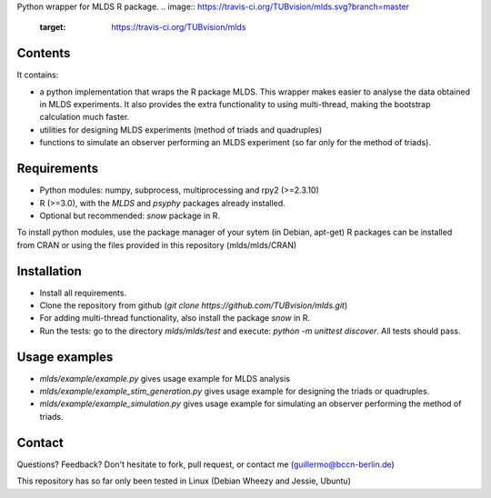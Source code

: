 Python wrapper for MLDS R package.
.. image:: https://travis-ci.org/TUBvision/mlds.svg?branch=master
    :target: https://travis-ci.org/TUBvision/mlds


Contents
========

It contains:

- a python implementation that wraps the R package MLDS. This wrapper makes easier to analyse the data obtained in MLDS experiments. It also provides the extra functionality to using multi-thread, making the bootstrap calculation much faster.

- utilities for designing MLDS experiments (method of triads and quadruples)
- functions to simulate an observer performing an MLDS experiment (so far only for the method of triads).


Requirements
============

- Python modules: numpy, subprocess, multiprocessing and rpy2 (>=2.3.10)

- R (>=3.0), with the *MLDS* and *psyphy* packages already installed.
- Optional but recommended: *snow* package in R.

To install python modules, use the package manager of your sytem (in Debian, apt-get)
R packages can be installed from CRAN or using the files provided in this repository (mlds/mlds/CRAN)



Installation
============

- Install all requirements.
- Clone the repository from github  (*git clone https://github.com/TUBvision/mlds.git*) 
- For adding multi-thread functionality, also install the package *snow* in R.
- Run the tests: go to the directory *mlds/mlds/test* and execute: *python -m unittest discover*. All tests should pass.



Usage examples
==============

- *mlds/example/example.py*  gives usage example for MLDS analysis
- *mlds/example/example_stim_generation.py*   gives usage example for designing the triads or quadruples.
- *mlds/example/example_simulation.py*   gives usage example for simulating an observer performing the method of triads.



Contact
=======
Questions? Feedback? Don't hesitate to fork, pull request, or 
contact me (guillermo@bccn-berlin.de)

This repository has so far only been tested in Linux (Debian Wheezy and Jessie, Ubuntu) 
